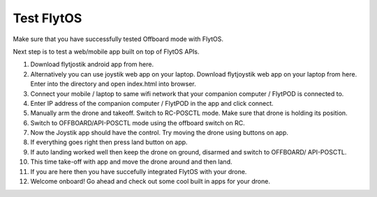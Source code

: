 .. _test_flytos:


Test FlytOS
============

Make sure that you have successfully tested Offboard mode with FlytOS.

Next step is to test a web/mobile app built on top of FlytOS APIs.

1. Download flytjostik android app from here.
2. Alternatively you can use joystik web app on your laptop. Download flytjoystik web app on your laptop from here. Enter into the directory and open index.html into browser.
3. Connect your mobile / laptop to same wifi network that your companion computer / FlytPOD is connected to.
4. Enter IP address of the companion computer / FlytPOD in the app and click connect.
5. Manually arm the drone and takeoff. Switch to RC-POSCTL mode. Make sure that drone is holding its position.
6. Switch to OFFBOARD/API-POSCTL mode using the offboard switch on RC.
7. Now the Joystik app should have the control. Try moving the drone using buttons on app.
8. If everything goes right then press land button on app.
9. If auto landing worked well then keep the drone on ground, disarmed and switch to OFFBOARD/ API-POSCTL.
10. This time take-off with app and move the drone around and then land.
11. If you are here then you have succefully integrated FlytOS with your drone.
12. Welcome onboard! Go ahead and check out some cool built in apps for your drone.